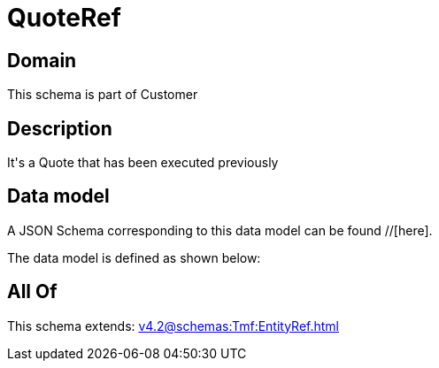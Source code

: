 = QuoteRef

[#domain]
== Domain

This schema is part of Customer

[#description]
== Description
It&#x27;s a Quote that has been executed previously


[#data_model]
== Data model

A JSON Schema corresponding to this data model can be found //[here].



The data model is defined as shown below:


[#all_of]
== All Of

This schema extends: xref:v4.2@schemas:Tmf:EntityRef.adoc[]
